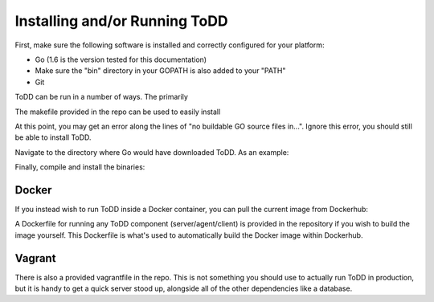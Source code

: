 Installing and/or Running ToDD
================================

First, make sure the following software is installed and correctly configured for your platform:

- Go (1.6 is the version tested for this documentation)
- Make sure the "bin" directory in your GOPATH is also added to your "PATH"
- Git

ToDD can be run in a number of ways. The primarily

The makefile provided in the repo can be used to easily install

.. code-block:: text
    go get -d github.com/Mierdin/todd

At this point, you may get an error along the lines of "no buildable GO source files in...". Ignore this error, you should still be able to install ToDD.

Navigate to the directory where Go would have downloaded ToDD. As an example:

.. code-block:: text
    cd $GOPATH/src/github.com/Mierdin/todd

Finally, compile and install the binaries:

.. code-block:: text
    make
    sudo make install

Docker
----------
If you instead wish to run ToDD inside a Docker container, you can pull the current image from Dockerhub:

.. code-block:: text
    mierdin@todd-1:~$ docker pull mierdin/todd
    mierdin@todd-1:~$ docker run --rm mierdin/todd todd -h                        
    NAME:
       todd - A highly extensible framework for distributed testing on demand

    USAGE:
       todd [global options] command [command options] [arguments...]

    VERSION:
       v0.1.0
    ......

A Dockerfile for running any ToDD component (server/agent/client) is provided in the repository if you wish to build the image yourself. This Dockerfile is what's used to automatically build the Docker image within Dockerhub.

Vagrant
----------
There is also a provided vagrantfile in the repo. This is not something you should use to actually run ToDD in production, but it is handy to get a quick server stood up, alongside all of the other dependencies like a database.